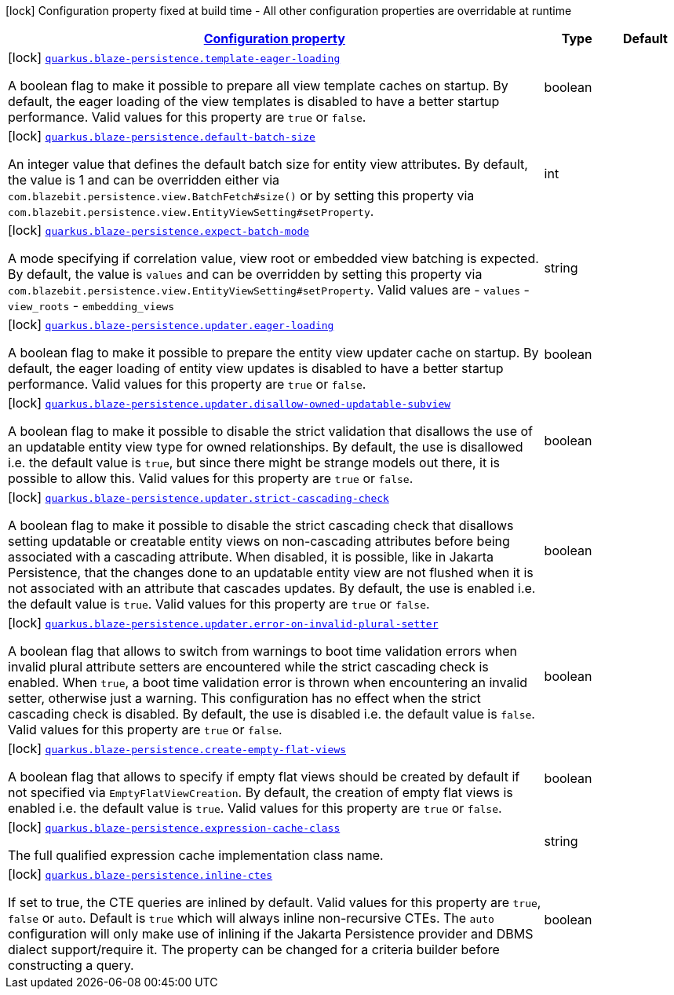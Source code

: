 [.configuration-legend]
icon:lock[title=Fixed at build time] Configuration property fixed at build time - All other configuration properties are overridable at runtime
[.configuration-reference.searchable, cols="80,.^10,.^10"]
|===

h|[[quarkus-blaze-persistence_configuration]]link:#quarkus-blaze-persistence_configuration[Configuration property]

h|Type
h|Default

a|icon:lock[title=Fixed at build time] [[quarkus-blaze-persistence_quarkus.blaze-persistence.template-eager-loading]]`link:#quarkus-blaze-persistence_quarkus.blaze-persistence.template-eager-loading[quarkus.blaze-persistence.template-eager-loading]`

[.description]
--
A boolean flag to make it possible to prepare all view template caches on startup. By default, the eager loading of the view templates is disabled to have a better startup performance. Valid values for this property are `true` or `false`.
--|boolean 
|


a|icon:lock[title=Fixed at build time] [[quarkus-blaze-persistence_quarkus.blaze-persistence.default-batch-size]]`link:#quarkus-blaze-persistence_quarkus.blaze-persistence.default-batch-size[quarkus.blaze-persistence.default-batch-size]`

[.description]
--
An integer value that defines the default batch size for entity view attributes. By default, the value is 1 and can be overridden either via `com.blazebit.persistence.view.BatchFetch#size()` or by setting this property via `com.blazebit.persistence.view.EntityViewSetting#setProperty`.
--|int 
|


a|icon:lock[title=Fixed at build time] [[quarkus-blaze-persistence_quarkus.blaze-persistence.expect-batch-mode]]`link:#quarkus-blaze-persistence_quarkus.blaze-persistence.expect-batch-mode[quarkus.blaze-persistence.expect-batch-mode]`

[.description]
--
A mode specifying if correlation value, view root or embedded view batching is expected. By default, the value is `values` and can be overridden by setting this property via `com.blazebit.persistence.view.EntityViewSetting#setProperty`. Valid values are
 - `values` 
 - `view_roots` 
 - `embedding_views`
--|string 
|


a|icon:lock[title=Fixed at build time] [[quarkus-blaze-persistence_quarkus.blaze-persistence.updater.eager-loading]]`link:#quarkus-blaze-persistence_quarkus.blaze-persistence.updater.eager-loading[quarkus.blaze-persistence.updater.eager-loading]`

[.description]
--
A boolean flag to make it possible to prepare the entity view updater cache on startup. By default, the eager loading of entity view updates is disabled to have a better startup performance. Valid values for this property are `true` or `false`.
--|boolean 
|


a|icon:lock[title=Fixed at build time] [[quarkus-blaze-persistence_quarkus.blaze-persistence.updater.disallow-owned-updatable-subview]]`link:#quarkus-blaze-persistence_quarkus.blaze-persistence.updater.disallow-owned-updatable-subview[quarkus.blaze-persistence.updater.disallow-owned-updatable-subview]`

[.description]
--
A boolean flag to make it possible to disable the strict validation that disallows the use of an updatable entity view type for owned relationships. By default, the use is disallowed i.e. the default value is `true`, but since there might be strange models out there, it is possible to allow this. Valid values for this property are `true` or `false`.
--|boolean 
|


a|icon:lock[title=Fixed at build time] [[quarkus-blaze-persistence_quarkus.blaze-persistence.updater.strict-cascading-check]]`link:#quarkus-blaze-persistence_quarkus.blaze-persistence.updater.strict-cascading-check[quarkus.blaze-persistence.updater.strict-cascading-check]`

[.description]
--
A boolean flag to make it possible to disable the strict cascading check that disallows setting updatable or creatable entity views on non-cascading attributes before being associated with a cascading attribute. When disabled, it is possible, like in Jakarta Persistence, that the changes done to an updatable entity view are not flushed when it is not associated with an attribute that cascades updates. By default, the use is enabled i.e. the default value is `true`. Valid values for this property are `true` or `false`.
--|boolean 
|


a|icon:lock[title=Fixed at build time] [[quarkus-blaze-persistence_quarkus.blaze-persistence.updater.error-on-invalid-plural-setter]]`link:#quarkus-blaze-persistence_quarkus.blaze-persistence.updater.error-on-invalid-plural-setter[quarkus.blaze-persistence.updater.error-on-invalid-plural-setter]`

[.description]
--
A boolean flag that allows to switch from warnings to boot time validation errors when invalid plural attribute setters are encountered while the strict cascading check is enabled. When `true`, a boot time validation error is thrown when encountering an invalid setter, otherwise just a warning. This configuration has no effect when the strict cascading check is disabled. By default, the use is disabled i.e. the default value is `false`. Valid values for this property are `true` or `false`.
--|boolean 
|


a|icon:lock[title=Fixed at build time] [[quarkus-blaze-persistence_quarkus.blaze-persistence.create-empty-flat-views]]`link:#quarkus-blaze-persistence_quarkus.blaze-persistence.create-empty-flat-views[quarkus.blaze-persistence.create-empty-flat-views]`

[.description]
--
A boolean flag that allows to specify if empty flat views should be created by default if not specified via `EmptyFlatViewCreation`. By default, the creation of empty flat views is enabled i.e. the default value is `true`. Valid values for this property are `true` or `false`.
--|boolean 
|


a|icon:lock[title=Fixed at build time] [[quarkus-blaze-persistence_quarkus.blaze-persistence.expression-cache-class]]`link:#quarkus-blaze-persistence_quarkus.blaze-persistence.expression-cache-class[quarkus.blaze-persistence.expression-cache-class]`

[.description]
--
The full qualified expression cache implementation class name.
--|string 
|


a|icon:lock[title=Fixed at build time] [[quarkus-blaze-persistence_quarkus.blaze-persistence.inline-ctes]]`link:#quarkus-blaze-persistence_quarkus.blaze-persistence.inline-ctes[quarkus.blaze-persistence.inline-ctes]`

[.description]
--
If set to true, the CTE queries are inlined by default. Valid values for this property are `true`, `false` or `auto`. Default is `true` which will always inline non-recursive CTEs. The `auto` configuration will only make use of inlining if the Jakarta Persistence provider and DBMS dialect support/require it. The property can be changed for a criteria builder before constructing a query.
--|boolean 
|

|===
